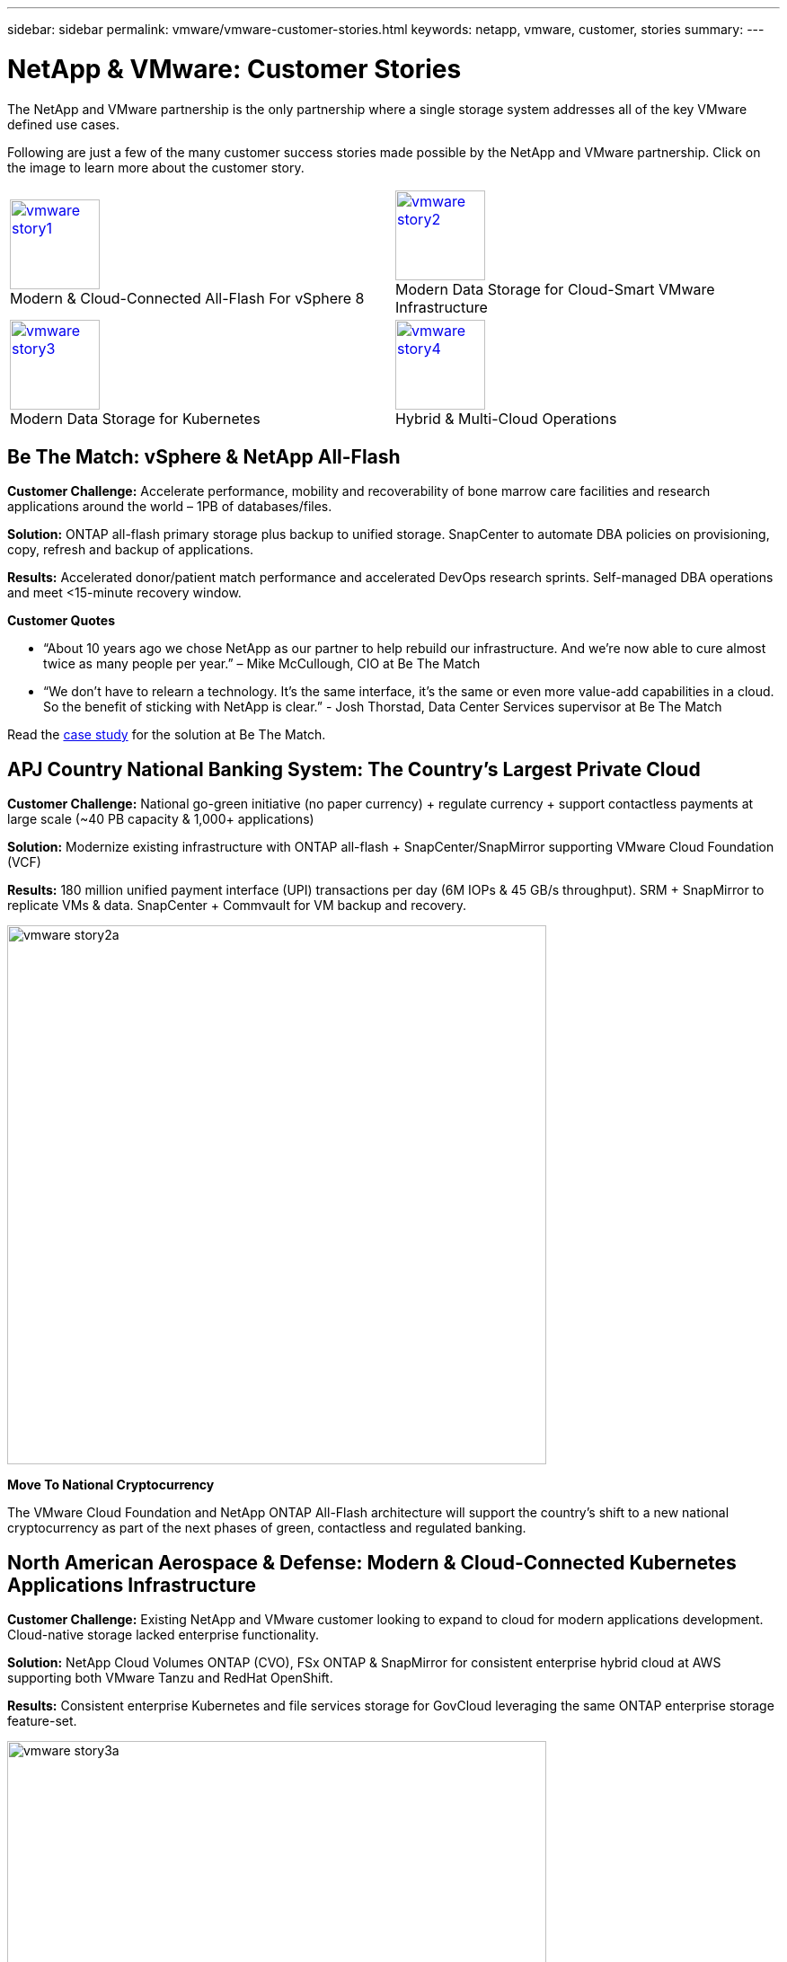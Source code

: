 ---
sidebar: sidebar
permalink: vmware/vmware-customer-stories.html
keywords: netapp, vmware, customer, stories
summary:
---

= NetApp & VMware: Customer Stories
:hardbreaks:
:nofooter:
:icons: font
:linkattrs:
:imagesdir: ../media/

[.lead]
The NetApp and VMware partnership is the only partnership where a single storage system addresses all of the key VMware defined use cases.

Following are just a few of the many customer success stories made possible by the NetApp and VMware partnership.  Click on the image to learn more about the customer story.

[cols="50%,50%",frame=none,grid=all]
|===
^.^a| image:vmware-story1.png[width=100,link="#vmware-story1"]
Modern & Cloud-Connected All-Flash For vSphere 8
^.^a| image:vmware-story2.png[width=100,link="#vmware-story2"]
Modern Data Storage for Cloud-Smart VMware Infrastructure 
//
^.^a| image:vmware-story3.png[width=100,link="#vmware-story3"]
Modern Data Storage for Kubernetes
^.^a| image:vmware-story4.png[width=100,link="#vmware-story4"]
Hybrid & Multi-Cloud Operations 
|===

== Be The Match: vSphere & NetApp All-Flash [[vmware-story1]]

*Customer Challenge:* Accelerate performance, mobility and recoverability of bone marrow care facilities and research applications around the world – 1PB of databases/files.

*Solution:* ONTAP all-flash primary storage plus backup to unified storage. SnapCenter to automate DBA policies on provisioning, copy, refresh and backup of applications.

*Results:* Accelerated donor/patient match performance and accelerated DevOps research sprints. Self-managed DBA operations and meet <15-minute recovery window.

*Customer Quotes*

* “About 10 years ago we chose NetApp as our partner to help rebuild our infrastructure. And we’re now able to cure almost twice as many people per year.” – Mike McCullough, CIO at Be The Match

* “We don’t have to relearn a technology. It’s the same interface, it’s the same or even more value-add capabilities in a cloud. So the benefit of sticking with NetApp is clear.” - Josh Thorstad, Data Center Services supervisor at Be The Match

Read the link:https://www.netapp.com/pdf.html?item=/media/70718-CSS-7233-Be-The-Match.pdf[case study] for the solution at Be The Match.

== APJ Country National Banking System: The Country’s Largest Private Cloud [[vmware-story2]]

*Customer Challenge:* National go-green initiative (no paper currency) + regulate currency + support contactless payments at large scale (~40 PB capacity & 1,000+ applications) 

*Solution:* Modernize existing infrastructure with ONTAP all-flash + SnapCenter/SnapMirror supporting VMware Cloud Foundation (VCF)

*Results:* 180 million unified payment interface (UPI) transactions per day (6M IOPs & 45 GB/s throughput). SRM + SnapMirror to replicate VMs & data. SnapCenter + Commvault for VM backup and recovery.

image:vmware-story2a.png[width=600]

*Move To National Cryptocurrency*

The VMware Cloud Foundation and NetApp ONTAP All-Flash architecture will support the country’s shift to a new national cryptocurrency as part of the next phases of green, contactless and regulated banking.

== North American Aerospace & Defense: Modern & Cloud-Connected Kubernetes Applications Infrastructure [[vmware-story3]]

*Customer Challenge:* Existing NetApp and VMware customer looking to expand to cloud for modern applications development. Cloud-native storage lacked enterprise functionality.

*Solution:* NetApp Cloud Volumes ONTAP (CVO), FSx ONTAP & SnapMirror for consistent enterprise hybrid cloud at AWS supporting both VMware Tanzu and RedHat OpenShift. 

*Results:* Consistent enterprise Kubernetes and file services storage for GovCloud leveraging the same ONTAP enterprise storage feature-set.

image:vmware-story3a.png[width=600]

*Flexible Options, One Consistent Platform*

* Support both VMware Tanzu and RedHat Kubernetes Workloads
* Cloud Volumes ONTAP for customer-managed
* FSx ONTAP for fully managed AWS native service
* Apps development & enterprise file services

== Orange Business Services: A Leading Network & Digital Integrator [[vmware-story4]]

*Customer Challenge:* Enhance reporting capabilities and cut downtime to improve its cloud and infrastructure-as-a-service (IaaS) offerings running on ONTAP & vSphere

*Solution:* VMware Aria (vRealize) and the True Visibility Management Pack for NetApp ONTAP to provide greater discovery and reporting of storage diagnostics.

*Results:* Consistent enterprise Kubernetes and file services storage for GovCloud leveraging the same ONTAP enterprise storage feature-set.

*Customer Quotes*

* “Thanks to the visibility provided by the vRealize True Visibility Management Pack for NetApp, we can now discover the symptoms of downtime between 70 to 80 percent faster.” - Richard Esteve, Technical Leader

* “To effectively manage their IT environments, our customers require an understanding of what is happening across the environment. VMware’s out-of-the-box dashboards provide exactly that, which is greatly improving our overall customer experience. - Richart Esteve, Technical Leader
